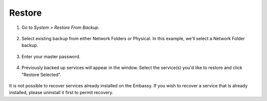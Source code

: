 .. _backup-restore:

=======
Restore
=======

#. Go to *System > Restore From Backup*.

    .. figure:: /_static/images/config/restore0.png
        :width: 60%

#. Select existing backup from either Network Folders or Physical. In this example, we'll select a Network Folder backup.

    .. figure:: /_static/images/config/restore1.png
        :width: 60%

#. Enter your master password.

    .. figure:: /_static/images/config/restore2.png
        :width: 60%

#. Previously backed up services will appear in the window. Select the service(s) you'd like to restore and click "Restore Selected".

    .. figure:: /_static/images/config/restore3.png
        :width: 60%

It is not possible to recover services already installed on the Embassy. If you wish to recover a service that is already installed, please uninstall it first to permit recovery.